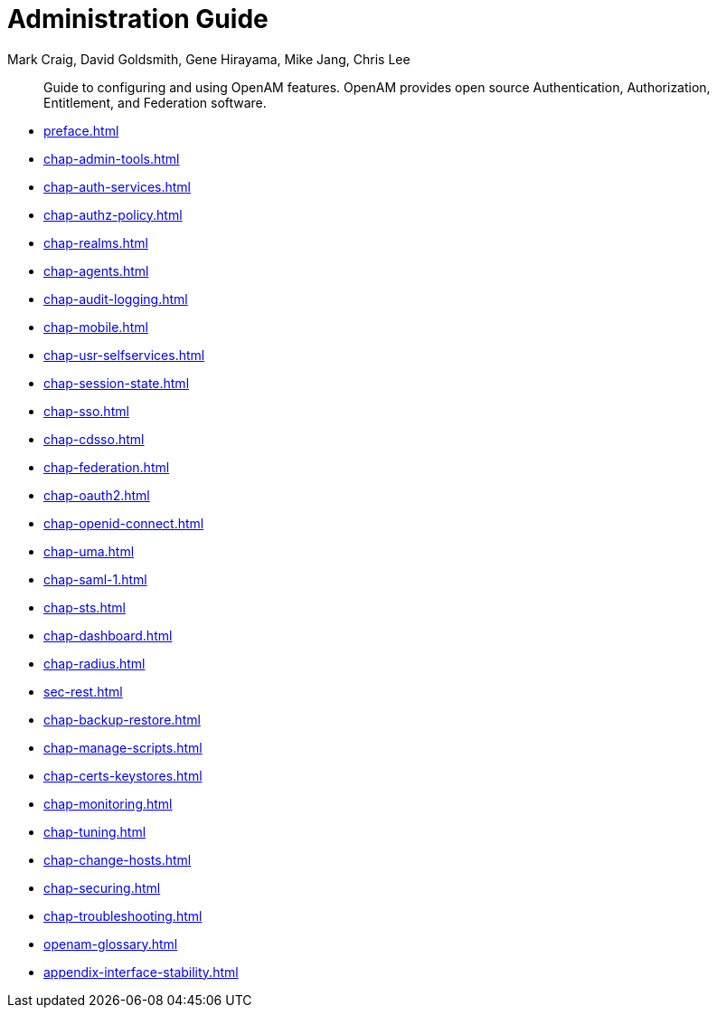 ////
  The contents of this file are subject to the terms of the Common Development and
  Distribution License (the License). You may not use this file except in compliance with the
  License.
 
  You can obtain a copy of the License at legal/CDDLv1.0.txt. See the License for the
  specific language governing permission and limitations under the License.
 
  When distributing Covered Software, include this CDDL Header Notice in each file and include
  the License file at legal/CDDLv1.0.txt. If applicable, add the following below the CDDL
  Header, with the fields enclosed by brackets [] replaced by your own identifying
  information: "Portions copyright [year] [name of copyright owner]".
 
  Copyright 2017 ForgeRock AS.
  Portions Copyright 2024 3A Systems LLC.
////

= Administration Guide
:doctype: book
:toc:
:authors: Mark Craig, David Goldsmith, Gene Hirayama, Mike Jang, Chris Lee
:copyright: Copyright 2011-2018 ForgeRock AS.
:copyright: Portions Copyright 2024 3A Systems LLC.

:imagesdir: ../
:figure-caption!:
:example-caption!:
:table-caption!:
[abstract]
Guide to configuring and using OpenAM features. OpenAM provides open source Authentication, Authorization, Entitlement, and Federation software.

* xref:preface.adoc[]
* xref:chap-admin-tools.adoc[]
* xref:chap-auth-services.adoc[]
* xref:chap-authz-policy.adoc[]
* xref:chap-realms.adoc[]
* xref:chap-agents.adoc[]
* xref:chap-audit-logging.adoc[]
* xref:chap-mobile.adoc[]
* xref:chap-usr-selfservices.adoc[]
* xref:chap-session-state.adoc[]
* xref:chap-sso.adoc[]
* xref:chap-cdsso.adoc[]
* xref:chap-federation.adoc[]
* xref:chap-oauth2.adoc[]
* xref:chap-openid-connect.adoc[]
* xref:chap-uma.adoc[]
* xref:chap-saml-1.adoc[]
* xref:chap-sts.adoc[]
* xref:chap-dashboard.adoc[]
* xref:chap-radius.adoc[]
* xref:sec-rest.adoc[]
* xref:chap-backup-restore.adoc[]
* xref:chap-manage-scripts.adoc[]
* xref:chap-certs-keystores.adoc[]
* xref:chap-monitoring.adoc[]
* xref:chap-tuning.adoc[]
* xref:chap-change-hosts.adoc[]
* xref:chap-securing.adoc[]
* xref:chap-troubleshooting.adoc[]
* xref:openam-glossary.adoc[]
* xref:appendix-interface-stability.adoc[]
